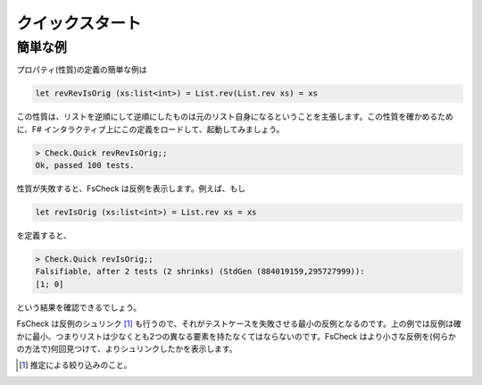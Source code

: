 クイックスタート
================

簡単な例
--------

プロパティ(性質)の定義の簡単な例は

.. code-block:: fsharp

  let revRevIsOrig (xs:list<int>) = List.rev(List.rev xs) = xs

この性質は、リストを逆順にして逆順にしたものは元のリスト自身になるということを主張します。この性質を確かめるために、F# インタラクティブ上にこの定義をロードして、起動してみましょう。

.. code-block:: fsharp

  > Check.Quick revRevIsOrig;;
  Ok, passed 100 tests.

性質が失敗すると、FsCheck は反例を表示します。例えば、もし

.. code-block:: fsharp

  let revIsOrig (xs:list<int>) = List.rev xs = xs

を定義すると、

.. code-block:: fsharp

  > Check.Quick revIsOrig;;
  Falsifiable, after 2 tests (2 shrinks) (StdGen (884019159,295727999)):
  [1; 0]

という結果を確認できるでしょう。

FsCheck は反例のシュリンク [#]_ も行うので、それがテストケースを失敗させる最小の反例となるのです。上の例では反例は確かに最小、つまりリストは少なくとも2つの異なる要素を持たなくてはならないのです。FsCheck はより小さな反例を(何らかの方法で)何回見つけて、よりシュリンクしたかを表示します。

.. [#] 推定による絞り込みのこと。